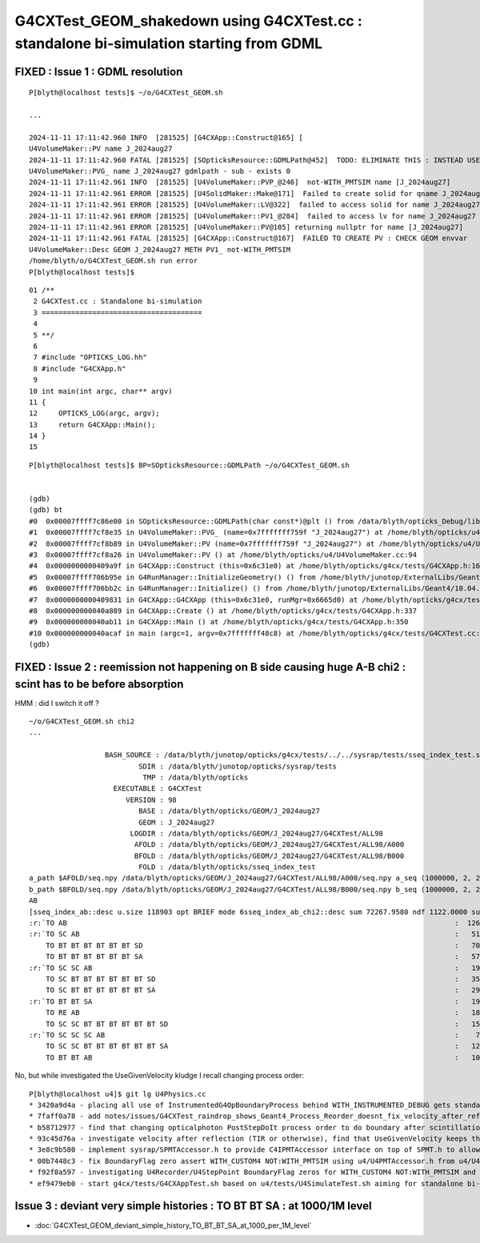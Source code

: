 G4CXTest_GEOM_shakedown using G4CXTest.cc : standalone bi-simulation starting from GDML
==========================================================================================


FIXED : Issue 1 : GDML resolution
------------------------------------

::

    P[blyth@localhost tests]$ ~/o/G4CXTest_GEOM.sh

    ...

    2024-11-11 17:11:42.960 INFO  [281525] [G4CXApp::Construct@165] [
    U4VolumeMaker::PV name J_2024aug27
    2024-11-11 17:11:42.960 FATAL [281525] [SOpticksResource::GDMLPath@452]  TODO: ELIMINATE THIS : INSTEAD USE GDMLPathFromGEOM 
    U4VolumeMaker::PVG_ name J_2024aug27 gdmlpath - sub - exists 0
    2024-11-11 17:11:42.961 INFO  [281525] [U4VolumeMaker::PVP_@246]  not-WITH_PMTSIM name [J_2024aug27]
    2024-11-11 17:11:42.961 ERROR [281525] [U4SolidMaker::Make@171]  Failed to create solid for qname J_2024aug27 CHECK U4SolidMaker::Make 
    2024-11-11 17:11:42.961 ERROR [281525] [U4VolumeMaker::LV@322]  failed to access solid for name J_2024aug27
    2024-11-11 17:11:42.961 ERROR [281525] [U4VolumeMaker::PV1_@284]  failed to access lv for name J_2024aug27
    2024-11-11 17:11:42.961 ERROR [281525] [U4VolumeMaker::PV@105] returning nullptr for name [J_2024aug27]
    2024-11-11 17:11:42.961 FATAL [281525] [G4CXApp::Construct@167]  FAILED TO CREATE PV : CHECK GEOM envvar 
    U4VolumeMaker::Desc GEOM J_2024aug27 METH PV1_ not-WITH_PMTSIM 
    /home/blyth/o/G4CXTest_GEOM.sh run error
    P[blyth@localhost tests]$ 


::

     01 /**
      2 G4CXTest.cc : Standalone bi-simulation
      3 ======================================
      4 
      5 **/
      6 
      7 #include "OPTICKS_LOG.hh"
      8 #include "G4CXApp.h"
      9 
     10 int main(int argc, char** argv)
     11 {
     12     OPTICKS_LOG(argc, argv);
     13     return G4CXApp::Main();
     14 }
     15 

::

    P[blyth@localhost tests]$ BP=SOpticksResource::GDMLPath ~/o/G4CXTest_GEOM.sh


    (gdb) 
    (gdb) bt
    #0  0x00007ffff7c86e00 in SOpticksResource::GDMLPath(char const*)@plt () from /data/blyth/opticks_Debug/lib/../lib64/libU4.so
    #1  0x00007ffff7cf8e35 in U4VolumeMaker::PVG_ (name=0x7fffffff759f "J_2024aug27") at /home/blyth/opticks/u4/U4VolumeMaker.cc:139
    #2  0x00007ffff7cf8b89 in U4VolumeMaker::PV (name=0x7fffffff759f "J_2024aug27") at /home/blyth/opticks/u4/U4VolumeMaker.cc:101
    #3  0x00007ffff7cf8a26 in U4VolumeMaker::PV () at /home/blyth/opticks/u4/U4VolumeMaker.cc:94
    #4  0x0000000000409a9f in G4CXApp::Construct (this=0x6c31e0) at /home/blyth/opticks/g4cx/tests/G4CXApp.h:166
    #5  0x00007ffff706b95e in G4RunManager::InitializeGeometry() () from /home/blyth/junotop/ExternalLibs/Geant4/10.04.p02.juno/lib64/libG4run.so
    #6  0x00007ffff706bb2c in G4RunManager::Initialize() () from /home/blyth/junotop/ExternalLibs/Geant4/10.04.p02.juno/lib64/libG4run.so
    #7  0x0000000000409831 in G4CXApp::G4CXApp (this=0x6c31e0, runMgr=0x6665d0) at /home/blyth/opticks/g4cx/tests/G4CXApp.h:158
    #8  0x000000000040a889 in G4CXApp::Create () at /home/blyth/opticks/g4cx/tests/G4CXApp.h:337
    #9  0x000000000040ab11 in G4CXApp::Main () at /home/blyth/opticks/g4cx/tests/G4CXApp.h:350
    #10 0x000000000040acaf in main (argc=1, argv=0x7fffffff48c8) at /home/blyth/opticks/g4cx/tests/G4CXTest.cc:13
    (gdb) 


FIXED : Issue 2 : reemission not happening on B side causing huge A-B chi2 : scint has to be before absorption
------------------------------------------------------------------------------------------------------------------

HMM : did I switch it off ? 


::

    ~/o/G4CXTest_GEOM.sh chi2
    ...

                      BASH_SOURCE : /data/blyth/junotop/opticks/g4cx/tests/../../sysrap/tests/sseq_index_test.sh 
                              SDIR : /data/blyth/junotop/opticks/sysrap/tests 
                               TMP : /data/blyth/opticks 
                        EXECUTABLE : G4CXTest 
                           VERSION : 98 
                              BASE : /data/blyth/opticks/GEOM/J_2024aug27 
                              GEOM : J_2024aug27 
                            LOGDIR : /data/blyth/opticks/GEOM/J_2024aug27/G4CXTest/ALL98 
                             AFOLD : /data/blyth/opticks/GEOM/J_2024aug27/G4CXTest/ALL98/A000 
                             BFOLD : /data/blyth/opticks/GEOM/J_2024aug27/G4CXTest/ALL98/B000 
                              FOLD : /data/blyth/opticks/sseq_index_test 
    a_path $AFOLD/seq.npy /data/blyth/opticks/GEOM/J_2024aug27/G4CXTest/ALL98/A000/seq.npy a_seq (1000000, 2, 2, )
    b_path $BFOLD/seq.npy /data/blyth/opticks/GEOM/J_2024aug27/G4CXTest/ALL98/B000/seq.npy b_seq (1000000, 2, 2, )
    AB
    [sseq_index_ab::desc u.size 118903 opt BRIEF mode 6sseq_index_ab_chi2::desc sum 72267.9580 ndf 1122.0000 sum/ndf    64.4099 sseq_index_ab_chi2_ABSUM_MIN:40.0000
    :r:`TO AB                                                                                            :  126549 252223 : 41697.7873 : Y :       2      6 : DEVIANT  `
    :r:`TO SC AB                                                                                         :   51434 101905 : 16612.3546 : Y :       4     27 : DEVIANT  `
        TO BT BT BT BT BT BT SD                                                                          :   70475  70075 :     1.1384 : Y :      18      2 :   
        TO BT BT BT BT BT BT SA                                                                          :   57091  56852 :     0.5013 : Y :       5      5 :   
    :r:`TO SC SC AB                                                                                      :   19993  39350 :  6314.0294 : Y :     137      7 : DEVIANT  `
        TO SC BT BT BT BT BT BT SD                                                                       :   35876  36034 :     0.3472 : Y :      58      1 :   
        TO SC BT BT BT BT BT BT SA                                                                       :   29663  29958 :     1.4596 : Y :     124      3 :   
    :r:`TO BT BT SA                                                                                      :   19822  18739 :    30.4165 : Y :      71     72 : DEVIANT  `
        TO RE AB                                                                                         :   18319     -1 :     0.0000 : N :       9     -1 : BZERO C2EXC  
        TO SC SC BT BT BT BT BT BT SD                                                                    :   15451  15549 :     0.3098 : Y :      19     81 :   
    :r:`TO SC SC SC AB                                                                                   :    7544  14559 :  2226.4048 : Y :      90     44 : DEVIANT  `
        TO SC SC BT BT BT BT BT BT SA                                                                    :   12785  12944 :     0.9826 : Y :      24    175 :   
        TO BT BT AB                                                                                      :   10955  11138 :     1.5158 : Y :      72     66 :   




No, but while investigated the UseGivenVelocity kludge I recall changing process order::

    P[blyth@localhost u4]$ git lg U4Physics.cc 
    * 3420a9d4a - placing all use of InstrumentedG4OpBoundaryProcess behind WITH_INSTRUMENTED_DEBUG gets standard G4OpBoundaryProcess to be used, which has no velocity issue in Geant4 1121 (7 months ago) <Simon C Blyth>
    * 7faff0a78 - add notes/issues/G4CXTest_raindrop_shows_Geant4_Process_Reorder_doesnt_fix_velocity_after_reflection_in_Geant4_1120.rst (7 months ago) <Simon C Blyth>
    * b58712977 - find that changing opticalphoton PostStepDoIt process order to do boundary after scintillation/reemission avoids the velocity issue and hence need for the UseGivenVelocity kludge (7 months ago) <Simon C Blyth>
    * 93c45d76a - investigate velocity after reflection (TIR or otherwise), find that UseGivenVelocity keeps that working as well as refraction (8 months ago) <Simon C Blyth>
    * 3e8c9b580 - implement sysrap/SPMTAccessor.h to provide C4IPMTAccessor interface on top of SPMT.h to allow U4Physics.cc to use real JUNO PMT info in standalone PMT testing such as with G4CXApp.h without depending on junosw or even the j/PMTSim extracts (12 months ago) <Simon C Blyth>
    * 00b7448c3 - fix BoundaryFlag zero assert WITH_CUSTOM4 NOT:WITH_PMTSIM using u4/U4PMTAccessor.h from u4/U4Physics.cc (1 year ago) <Simon C Blyth>
    * f92f8a597 - investigating U4Recorder/U4StepPoint BoundaryFlag zeros for WITH_CUSTOM4 NOT:WITH_PMTSIM and fix U4 SLOG logging by switching OPTICKS_U4 from PRIVATE to PUBLIC (1 year ago) <Simon C Blyth>
    * ef9479eb0 - start g4cx/tests/G4CXAppTest.sh based on u4/tests/U4SimulateTest.sh aiming for standalone bi-simulation, shrink MOCK_CURAND coverage and add without MOCK_CURAND methods to SGenerate.h to allow use of SGenerate.h when using CUDA (1 year, 3 months ago) <Simon C Blyth>



Issue 3 : deviant very simple histories : TO BT BT SA : at 1000/1M level 
--------------------------------------------------------------------------------


* :doc:`G4CXTest_GEOM_deviant_simple_history_TO_BT_BT_SA_at_1000_per_1M_level`



